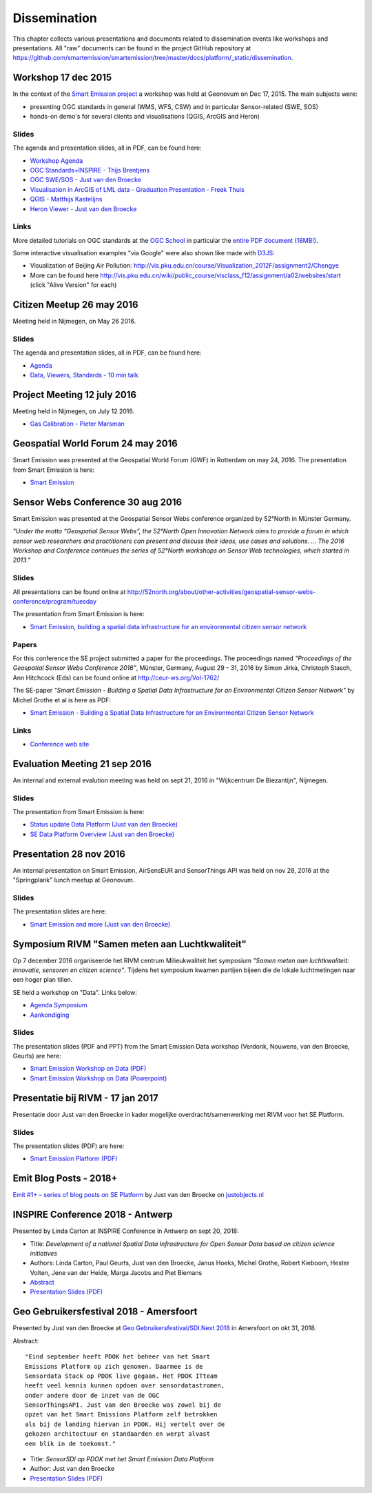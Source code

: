 .. _dissemination:

=============
Dissemination
=============

This chapter collects various presentations and documents related to
dissemination events like workshops and presentations.
All "raw" documents can be found in the project GitHub repository
at https://github.com/smartemission/smartemission/tree/master/docs/platform/_static/dissemination.

Workshop 17 dec 2015
====================

In the context of the `Smart Emission project <http://www.ru.nl/gpm/onderzoek/research-projects/smart-emission>`_
a workshop was held at Geonovum on Dec 17, 2015. The main subjects were:

* presenting OGC standards in general (WMS, WFS, CSW) and in particular Sensor-related (SWE, SOS)
* hands-on demo's for several clients and visualisations (QGIS, ArcGIS and Heron)

Slides
------

The agenda and presentation slides, all in PDF, can be found here:

* `Workshop Agenda <_static/dissemination/workshop-17dec2015/Agenda.pdf>`_
* `OGC Standards+INSPIRE - Thijs Brentjens <_static/dissemination/workshop-17dec2015/ThijsBrentjens-OGC-services.pdf>`_
* `OGC SWE/SOS - Just van den Broecke <_static/dissemination/workshop-17dec2015/Just_OGC_School_SWE_SOS.pdf>`_
* `Visualisation in ArcGIS of LML data - Graduation Presentation - Freek Thuis <_static/dissemination/workshop-17dec2015/FreekThuis_Minor_Visualisatie.pdf>`_
* `QGIS - Matthijs Kastelijns <_static/dissemination/workshop-17dec2015/Matthijs_QGIS.pdf>`_
* `Heron Viewer - Just van den Broecke <_static/dissemination/workshop-17dec2015/Just_Heron_Intro_Workshop.pdf>`_

Links
-----

More detailed tutorials on OGC standards at the `OGC School <https://github.com/opengeospatial/ogc_school>`_ in particular
the `entire PDF document (18MB!) <https://github.com/opengeospatial/ogc_school/raw/master/build/ogc-tutorial.pdf>`_.

Some interactive visualisation examples "via Google" were also shown like made with `D3JS <http://d3js.org/>`_:

* Visualization of Beijing Air Pollution: http://vis.pku.edu.cn/course/Visualization_2012F/assignment2/Chengye
* More can be found here http://vis.pku.edu.cn/wiki/public_course/visclass_f12/assignment/a02/websites/start (click "Alive Version" for each)

Citizen Meetup 26 may 2016
==========================

Meeting held in Nijmegen, on May 26 2016.

Slides
------

The agenda and presentation slides, all in PDF, can be found here:

* `Agenda <_static/dissemination/bewoners-26mei2016/bewoners-bijeen-260516-agenda.pdf>`_
* `Data, Viewers, Standards - 10 min talk <_static/dissemination/bewoners-26mei2016/bewoners-bijeen-260516-data.pdf>`_

Project Meeting 12 july 2016
============================

Meeting held in Nijmegen, on July 12 2016.

* `Gas Calibration - Pieter Marsman <_static/dissemination/project-meeting-12jul2016/pmarsman-gas-calibratie-120712.pdf>`_

Geospatial World Forum 24 may 2016
==================================

Smart Emission was presented at the Geospatial World Forum (GWF) in Rotterdam on may 24, 2016.
The presentation from Smart Emission is here:

* `Smart Emission <_static/dissemination/gwf-2016/smart-emission-gwf-24mei2016-grothe.pdf>`_

Sensor Webs Conference 30 aug 2016
==================================

Smart Emission was presented at the Geospatial Sensor Webs conference organized by 52°North in Münster Germany.

*"Under the motto “Geospatial Sensor Webs”, the 52°North Open Innovation Network aims to provide a forum*
*in which sensor web researchers and practitioners can present and discuss their ideas, use cases and solutions. ...*
*The 2016 Workshop and Conference continues the series of 52°North workshops on Sensor Web technologies, which started in 2013."*

Slides
------

All presentations can be found online at
http://52north.org/about/other-activities/geospatial-sensor-webs-conference/program/tuesday

The presentation from Smart Emission is here:

* `Smart Emission, building a spatial data infrastructure for an environmental citizen sensor network <_static/dissemination/sensorweb-munster-30aug2016/smart-emission-munster-pres.pdf>`_

Papers
------

For this conference the SE project submitted a paper for the proceedings.
The proceedings named *"Proceedings of the Geospatial Sensor Webs Conference 2016"*, Münster, Germany, August 29 - 31, 2016 by
Simon Jirka, Christoph Stasch, Ann Hitchcock (Eds) can be found online at
http://ceur-ws.org/Vol-1762/

The SE-paper *"Smart Emission - Building a Spatial Data Infrastructure for an Environmental Citizen Sensor Network"*
by Michel Grothe et al is here as PDF:

* `Smart Emission - Building a Spatial Data Infrastructure for an Environmental Citizen Sensor Network <_static/dissemination/sensorweb-munster-30aug2016/paper-munster-conf.pdf>`_

Links
-----

* `Conference web site <http://52north.org/about/other-activities/geospatial-sensor-webs-conference>`_

Evaluation Meeting 21 sep 2016
==============================

An internal and external evalution meeting was held on sept 21, 2016
in "Wijkcentrum De Biezantijn", Nijmegen.

Slides
------

The presentation from Smart Emission is here:

* `Status update Data Platform (Just van den Broecke) <_static/dissemination/evaluatie-21sep2016/evaluatie-bijeenk-210916-status.pdf>`_
* `SE Data Platform Overview (Just van den Broecke) <_static/dissemination/evaluatie-21sep2016/evaluatie-bijeenk-210916.pdf>`_

Presentation 28 nov 2016
========================

An internal presentation on Smart Emission, AirSensEUR and SensorThings API was held on nov 28, 2016
at the "Springplank" lunch meetup at Geonovum.

Slides
------

The presentation slides are here:

* `Smart Emission and more (Just van den Broecke) <_static/dissemination/geonovum-28nov2016/SE-Geonovum-161128-v1.pdf>`_

Symposium RIVM "Samen meten aan Luchtkwaliteit"
===============================================

Op 7 december 2016 organiseerde het RIVM centrum Milieukwaliteit het
symposium *"Samen meten aan luchtkwaliteit: innovatie, sensoren en citizen science"*.
Tijdens het symposium kwamen partijen bijeen die de lokale luchtmetingen naar een hoger plan tillen.

SE held a workshop on "Data". Links below:

* `Agenda Symposium <http://www.rivm.nl/Documenten_en_publicaties/Algemeen_Actueel/Agenda_Items/Agenda_2016/Symposium_Samen_meten_aan_luchtkwaliteit_innovatie_sensoren_en_citizen_science>`_
* `Aankondiging <http://rivm.nl/media/SamenMetenAanLuchtkwaliteit/SaveTheDate/index.html>`_

Slides
------

The presentation slides (PDF and PPT)
from the Smart Emission Data workshop (Verdonk, Nouwens, van den Broecke, Geurts) are here:

* `Smart Emission Workshop on Data (PDF) <_static/dissemination/symposium-samen-meten-rivm-7dec2016/SmartEmission_Nijmegen_RIVM_samenmeten.pdf>`_
* `Smart Emission Workshop on Data (Powerpoint) <_static/dissemination/symposium-samen-meten-rivm-7dec2016/SmartEmission_Nijmegen_RIVM_samenmeten.pptx>`_

Presentatie bij RIVM - 17 jan 2017
==================================

Presentatie door Just van den Broecke in kader mogelijke overdracht/samenwerking met RIVM
voor het SE Platform.

Slides
------

The presentation slides (PDF) are here:

* `Smart Emission Platform (PDF) <_static/dissemination/rivm-17jan2017/SmartEmission-RIVM-170117.pdf>`_

Emit Blog Posts - 2018+
=======================

`Emit #1+ – series of blog posts on SE Platform <https://justobjects.nl/category/smartemission/>`_
by Just van den Broecke on `justobjects.nl <https://justobjects.nl>`_

INSPIRE Conference 2018 - Antwerp
=================================

Presented by Linda Carton at INSPIRE Conference in Antwerp on sept 20, 2018:

* Title: *Development of a national Spatial Data Infrastructure for Open Sensor Data based on citizen science initiatives*
* Authors: Linda Carton, Paul Geurts, Just van den Broecke, Janus Hoeks, Michel Grothe, Robert Kieboom, Hester Volten, Jene van der Heide, Marga Jacobs and Piet Biemans
* `Abstract <https://inspire.ec.europa.eu/events/conferences/inspire_2018/submissions/363.html>`_
* `Presentation Slides (PDF) <_static/dissemination/inspire-conf-antwerp-2018/INSPIRE2018_SDI_forSensorData_Carton.pdf>`_

Geo Gebruikersfestival 2018 - Amersfoort
========================================

Presented by Just van den Broecke at `Geo Gebruikersfestival/SDI.Next 2018 <https://www.geonovum.nl/over-geonovum/agenda/geo-gebruikersfestival-2018-en-sdinext>`_ in Amersfoort on okt 31, 2018.

Abstract: ::

	"Eind september heeft PDOK het beheer van het Smart
	Emissions Platform op zich genomen. Daarmee is de
	Sensordata Stack op PDOK live gegaan. Het PDOK ITteam
	heeft veel kennis kunnen opdoen over sensordatastromen,
	onder andere door de inzet van de OGC
	SensorThingsAPI. Just van den Broecke was zowel bij de
	opzet van het Smart Emissions Platform zelf betrokken
	als bij de landing hiervan in PDOK. Hij vertelt over de
	gekozen architectuur en standaarden en werpt alvast
	een blik in de toekomst."

* Title: *SensorSDI op PDOK met het Smart Emission Data Platform*
* Author: Just van den Broecke
* `Presentation Slides (PDF) <_static/dissemination/geogebruikersfestival-31okt2018/SensorSDI-GGF-181031-v1.pdf>`_

